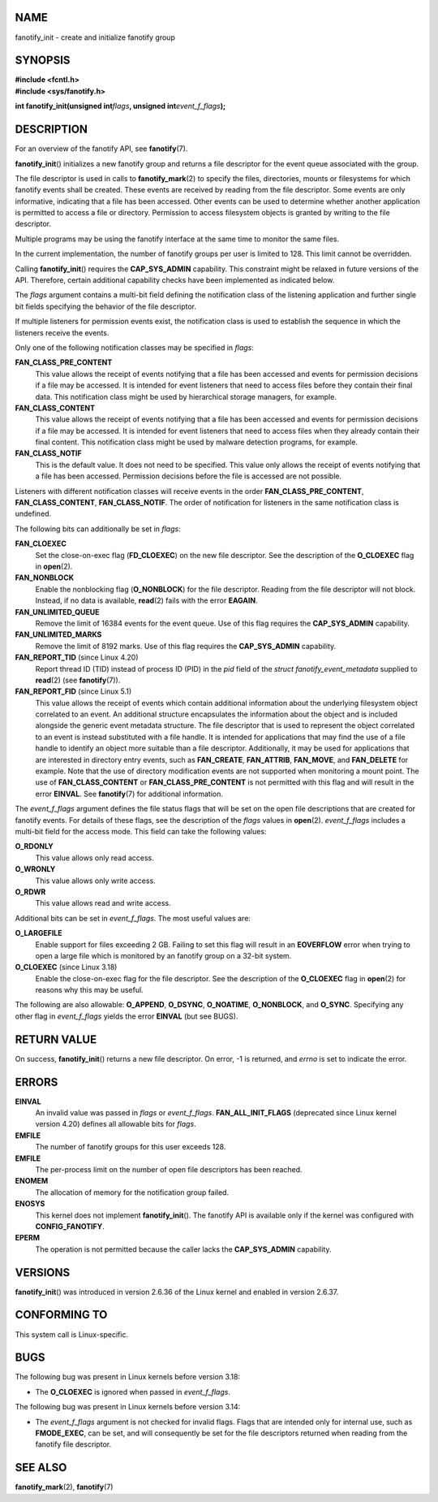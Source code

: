 NAME
====

fanotify_init - create and initialize fanotify group

SYNOPSIS
========

| **#include <fcntl.h>**
| **#include <sys/fanotify.h>**

**int fanotify_init(unsigned int**\ *flags*\ **, unsigned
int**\ *event_f_flags*\ **);**

DESCRIPTION
===========

For an overview of the fanotify API, see **fanotify**\ (7).

**fanotify_init**\ () initializes a new fanotify group and returns a
file descriptor for the event queue associated with the group.

The file descriptor is used in calls to **fanotify_mark**\ (2) to
specify the files, directories, mounts or filesystems for which fanotify
events shall be created. These events are received by reading from the
file descriptor. Some events are only informative, indicating that a
file has been accessed. Other events can be used to determine whether
another application is permitted to access a file or directory.
Permission to access filesystem objects is granted by writing to the
file descriptor.

Multiple programs may be using the fanotify interface at the same time
to monitor the same files.

In the current implementation, the number of fanotify groups per user is
limited to 128. This limit cannot be overridden.

Calling **fanotify_init**\ () requires the **CAP_SYS_ADMIN** capability.
This constraint might be relaxed in future versions of the API.
Therefore, certain additional capability checks have been implemented as
indicated below.

The *flags* argument contains a multi-bit field defining the
notification class of the listening application and further single bit
fields specifying the behavior of the file descriptor.

If multiple listeners for permission events exist, the notification
class is used to establish the sequence in which the listeners receive
the events.

Only one of the following notification classes may be specified in
*flags*:

**FAN_CLASS_PRE_CONTENT**
   This value allows the receipt of events notifying that a file has
   been accessed and events for permission decisions if a file may be
   accessed. It is intended for event listeners that need to access
   files before they contain their final data. This notification class
   might be used by hierarchical storage managers, for example.

**FAN_CLASS_CONTENT**
   This value allows the receipt of events notifying that a file has
   been accessed and events for permission decisions if a file may be
   accessed. It is intended for event listeners that need to access
   files when they already contain their final content. This
   notification class might be used by malware detection programs, for
   example.

**FAN_CLASS_NOTIF**
   This is the default value. It does not need to be specified. This
   value only allows the receipt of events notifying that a file has
   been accessed. Permission decisions before the file is accessed are
   not possible.

Listeners with different notification classes will receive events in the
order **FAN_CLASS_PRE_CONTENT**, **FAN_CLASS_CONTENT**,
**FAN_CLASS_NOTIF**. The order of notification for listeners in the same
notification class is undefined.

The following bits can additionally be set in *flags*:

**FAN_CLOEXEC**
   Set the close-on-exec flag (**FD_CLOEXEC**) on the new file
   descriptor. See the description of the **O_CLOEXEC** flag in
   **open**\ (2).

**FAN_NONBLOCK**
   Enable the nonblocking flag (**O_NONBLOCK**) for the file descriptor.
   Reading from the file descriptor will not block. Instead, if no data
   is available, **read**\ (2) fails with the error **EAGAIN**.

**FAN_UNLIMITED_QUEUE**
   Remove the limit of 16384 events for the event queue. Use of this
   flag requires the **CAP_SYS_ADMIN** capability.

**FAN_UNLIMITED_MARKS**
   Remove the limit of 8192 marks. Use of this flag requires the
   **CAP_SYS_ADMIN** capability.

**FAN_REPORT_TID** (since Linux 4.20)
   Report thread ID (TID) instead of process ID (PID) in the *pid* field
   of the *struct fanotify_event_metadata* supplied to **read**\ (2)
   (see **fanotify**\ (7)).

**FAN_REPORT_FID** (since Linux 5.1)
   This value allows the receipt of events which contain additional
   information about the underlying filesystem object correlated to an
   event. An additional structure encapsulates the information about the
   object and is included alongside the generic event metadata
   structure. The file descriptor that is used to represent the object
   correlated to an event is instead substituted with a file handle. It
   is intended for applications that may find the use of a file handle
   to identify an object more suitable than a file descriptor.
   Additionally, it may be used for applications that are interested in
   directory entry events, such as **FAN_CREATE**, **FAN_ATTRIB**,
   **FAN_MOVE**, and **FAN_DELETE** for example. Note that the use of
   directory modification events are not supported when monitoring a
   mount point. The use of **FAN_CLASS_CONTENT** or
   **FAN_CLASS_PRE_CONTENT** is not permitted with this flag and will
   result in the error **EINVAL**. See **fanotify**\ (7) for additional
   information.

The *event_f_flags* argument defines the file status flags that will be
set on the open file descriptions that are created for fanotify events.
For details of these flags, see the description of the *flags* values in
**open**\ (2). *event_f_flags* includes a multi-bit field for the access
mode. This field can take the following values:

**O_RDONLY**
   This value allows only read access.

**O_WRONLY**
   This value allows only write access.

**O_RDWR**
   This value allows read and write access.

Additional bits can be set in *event_f_flags*. The most useful values
are:

**O_LARGEFILE**
   Enable support for files exceeding 2 GB. Failing to set this flag
   will result in an **EOVERFLOW** error when trying to open a large
   file which is monitored by an fanotify group on a 32-bit system.

**O_CLOEXEC** (since Linux 3.18)
   Enable the close-on-exec flag for the file descriptor. See the
   description of the **O_CLOEXEC** flag in **open**\ (2) for reasons
   why this may be useful.

The following are also allowable: **O_APPEND**, **O_DSYNC**,
**O_NOATIME**, **O_NONBLOCK**, and **O_SYNC**. Specifying any other flag
in *event_f_flags* yields the error **EINVAL** (but see BUGS).

RETURN VALUE
============

On success, **fanotify_init**\ () returns a new file descriptor. On
error, -1 is returned, and *errno* is set to indicate the error.

ERRORS
======

**EINVAL**
   An invalid value was passed in *flags* or *event_f_flags*.
   **FAN_ALL_INIT_FLAGS** (deprecated since Linux kernel version 4.20)
   defines all allowable bits for *flags*.

**EMFILE**
   The number of fanotify groups for this user exceeds 128.

**EMFILE**
   The per-process limit on the number of open file descriptors has been
   reached.

**ENOMEM**
   The allocation of memory for the notification group failed.

**ENOSYS**
   This kernel does not implement **fanotify_init**\ (). The fanotify
   API is available only if the kernel was configured with
   **CONFIG_FANOTIFY**.

**EPERM**
   The operation is not permitted because the caller lacks the
   **CAP_SYS_ADMIN** capability.

VERSIONS
========

**fanotify_init**\ () was introduced in version 2.6.36 of the Linux
kernel and enabled in version 2.6.37.

CONFORMING TO
=============

This system call is Linux-specific.

BUGS
====

The following bug was present in Linux kernels before version 3.18:

-  The **O_CLOEXEC** is ignored when passed in *event_f_flags*.

The following bug was present in Linux kernels before version 3.14:

-  The *event_f_flags* argument is not checked for invalid flags. Flags
   that are intended only for internal use, such as **FMODE_EXEC**, can
   be set, and will consequently be set for the file descriptors
   returned when reading from the fanotify file descriptor.

SEE ALSO
========

**fanotify_mark**\ (2), **fanotify**\ (7)
